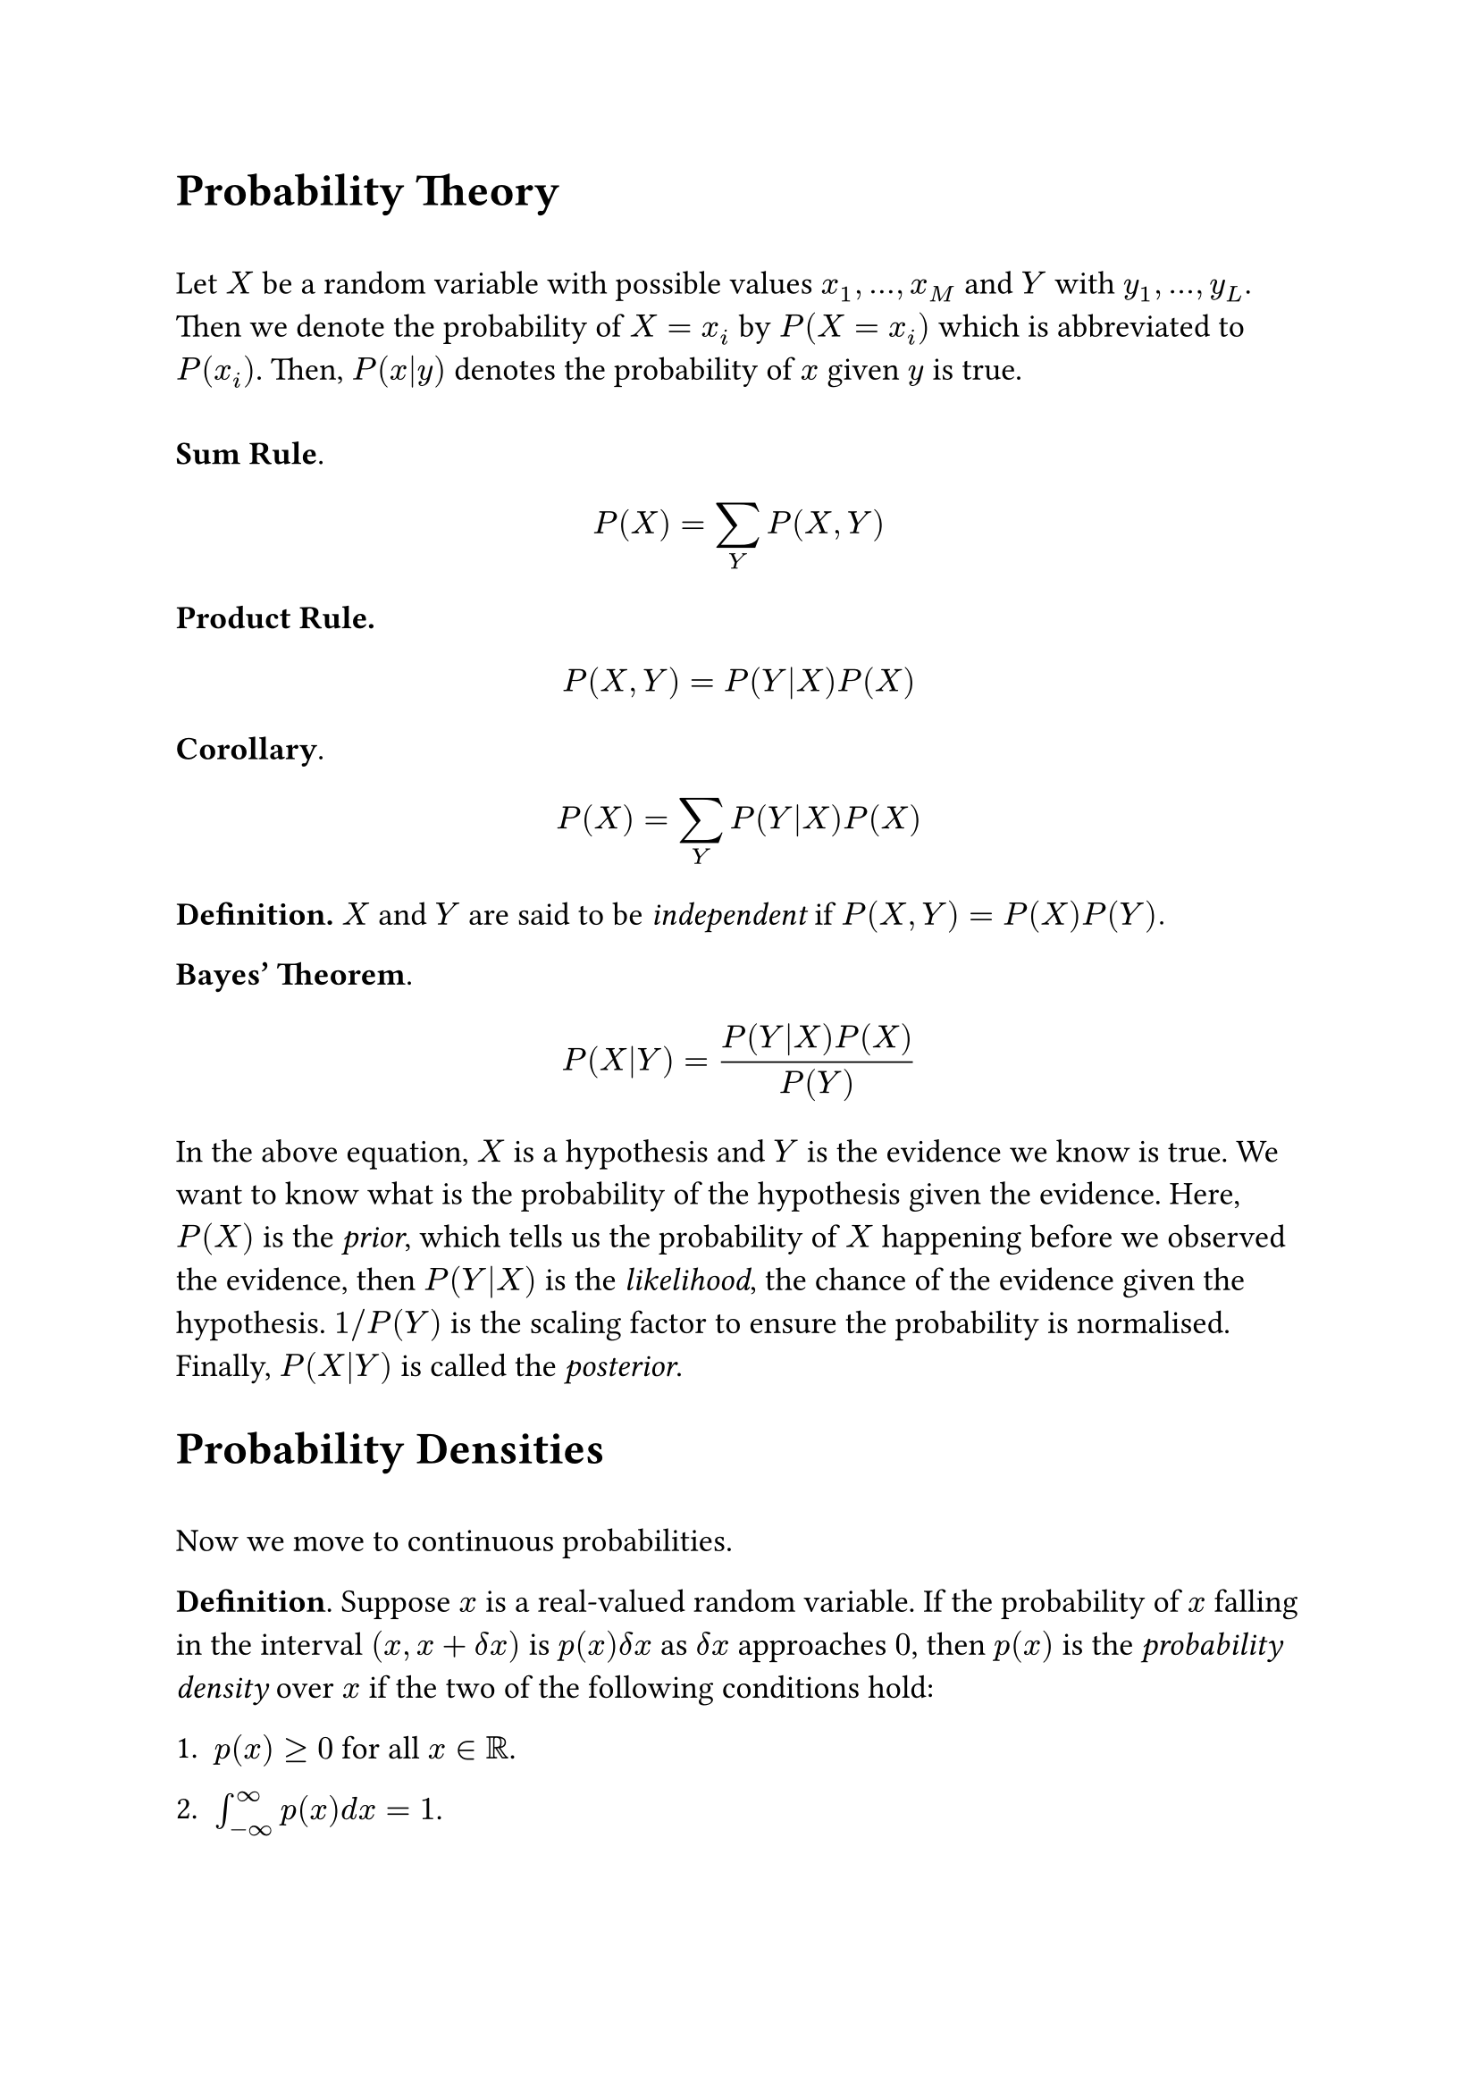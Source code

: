 #set text(size: 13pt)

#heading([Probability Theory])
\
Let $X$ be a random variable with possible values $x_1,...,x_M$ and $Y$ with $y_1,...,y_L$. Then we denote the probability of $X = x_i$ by $P(X = x_i)$ which is abbreviated to $P(x_i)$. Then, $P(x|y)$ denotes the probability of $x$ given $y$ is true.\
\
*Sum Rule*.
$
P(X) = sum_Y P(X,Y)
$
*Product Rule.*
$
P(X, Y) = P(Y|X)P(X)
$
*Corollary*. 
$
P(X) = sum_Y P(Y|X)P(X)
$
*Definition.* $X$ and $Y$ are said to be #emph([independent]) if $P(X,Y)=P(X)P(Y).$

*Bayes' Theorem*.
$
P(X|Y) = (P(Y|X)P(X))/(P(Y))
$
In the above equation, $X$ is a hypothesis and $Y$ is the evidence we know is true. We want to know what is the probability of the hypothesis given the evidence. Here, $P(X)$ is the #emph([prior]), which tells us the probability of $X$ happening before we observed the evidence, then $P(Y|X)$ is the #emph([likelihood]), the chance of the evidence given the hypothesis. $1\/P(Y)$ is the scaling factor to ensure the probability is normalised. Finally, $P(X|Y)$ is called the #emph([posterior]).

#heading([Probability Densities])
\
Now we move to continuous probabilities.\

*Definition*. Suppose $x$ is a real-valued random variable. If the probability of $x$ falling in the interval $(x, x+delta x)$ is $p(x) delta x$ as $delta x$ approaches $0$, then $p(x)$ is the #emph([probability density]) over $x$ if the two of the following conditions hold:

1. $p(x)>= 0$ for all $x in RR$.

2. $integral_(-oo)^(oo) p(x) d x = 1$. 
\

Trivially, we have
$
P(x in (a,b)) = integral_a^b p(x) d x
$
and we define the cumulative distribution function given by 
$
P(z) = integral_(-oo)^z p(x) d x,
$
which satisfies $P'(x) = p(x)$. We can also have multivariable probability densities over $RR^D$, where we just integrate over $RR^D$ instead of $RR$. 

*Continuous Sum Rule*.
$
p(x) = integral p(x, y) d y
$
Product rule is the exact same formula as the discrete version.

#heading([Expectation and Covariance])
\
*Definition.* Let $X$ be a random variable and $f:X --> RR$, and let $p(x)$ be a probability distribution over $X$. Then, the #emph([expectation]) of $f$ is given by 
$
EE[f] = sum_(x in X) p(x) f(x)
$
if $X$ is discrete, and 
$
EE[f] = integral_X p(x) f(x) d x 
$
if continuous. 

The intuition is to compute the average of $f$ but weighing each value by its probability. Note that if we consider functions to be vectors, then $EE[dot]$ is a linear map. 

We can also approximate $EE[f] approx 1/N sum_(n=1)^N f(x_n)$ where ${x_1,...,x_N}$ is $N$ samples drawn from $X$.  If we take the limit as $N$ approaches infinity then the approximation becomes an equivalence. 

*Definition.* The #emph([variance]) of $f$ is defined as follows
$
"var"[f] = EE[(f-EE[f])^2]
$
Using the linearity of $EE$ its trivial to show that 
$
"var"[f] = EE[f^2]-EE[f]^2. 
$
*Definition.* For two random variables $x$ and $y$, the #emph([covariance]) is defined as follows 
$
"cov"[x,y] = EE_(x,y)[(x-EE[x])(y-EE[y])] = EE[x y] - EE[x] EE[y]. 
$
*Notation*. $"cov"[x] := "cov"[x,x]$. 

